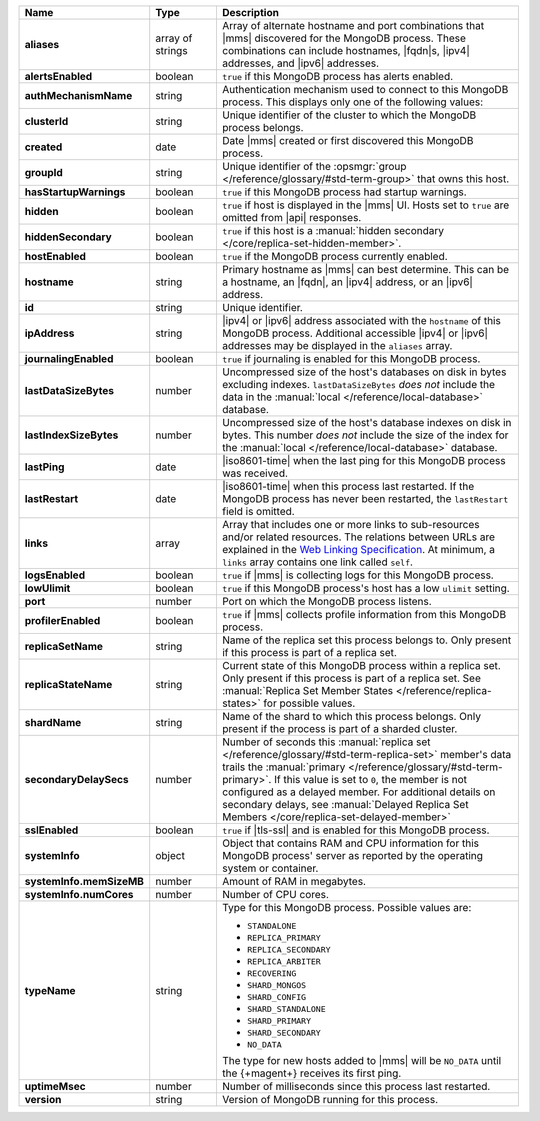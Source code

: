 .. list-table::
   :widths: 20 14 66
   :header-rows: 1
   :stub-columns: 1

   * - Name
     - Type
     - Description

   * - aliases
     - array of strings
     - Array of alternate hostname and port combinations that |mms|
       discovered for the MongoDB process. These combinations can
       include hostnames, |fqdn|\s, |ipv4| addresses, and |ipv6|
       addresses.

   * - alertsEnabled
     - boolean
     - ``true`` if this MongoDB process has alerts enabled.

   * - authMechanismName
     - string
     - Authentication mechanism used to connect to this MongoDB
       process. This displays only one of the following values:

       .. include:: /includes/api/lists/authMechanismName-values.rst

   * - clusterId
     - string
     - Unique identifier of the cluster to which the MongoDB
       process belongs.

   * - created
     - date
     - Date |mms| created or first discovered this MongoDB process.

   * - groupId
     - string
     - Unique identifier of the :opsmgr:`group </reference/glossary/#std-term-group>` that owns this host.

   * - hasStartupWarnings
     - boolean
     - ``true`` if this MongoDB process had startup warnings.

   * - hidden
     - boolean
     - ``true`` if host is displayed in the |mms| UI. Hosts set to
       ``true`` are omitted from |api| responses.

   * - hiddenSecondary
     - boolean
     - ``true`` if this host is a 
       :manual:`hidden secondary </core/replica-set-hidden-member>`.

   * - hostEnabled
     - boolean
     - ``true`` if the MongoDB process currently enabled.

   * - hostname
     - string
     - Primary hostname as |mms| can best determine. This can be a
       hostname, an |fqdn|, an |ipv4| address, or an |ipv6| address.

   * - id
     - string
     - Unique identifier.

   * - ipAddress
     - string
     - |ipv4| or |ipv6| address associated with the ``hostname`` of
       this MongoDB process. Additional accessible |ipv4| or |ipv6|
       addresses may be displayed in the ``aliases`` array.

   * - journalingEnabled
     - boolean
     - ``true`` if journaling is enabled for this MongoDB process.

   * - lastDataSizeBytes
     - number
     - Uncompressed size of the host's databases on disk in
       bytes excluding indexes. ``lastDataSizeBytes`` *does not*
       include the data in the
       :manual:`local </reference/local-database>` database.

   * - lastIndexSizeBytes
     - number
     - Uncompressed size of the host's database indexes on disk
       in bytes. This number *does not* include the size of the
       index for the :manual:`local </reference/local-database>`
       database.

   * - lastPing
     - date
     - |iso8601-time| when the last ping for this MongoDB process
       was received.

   * - lastRestart
     - date
     - |iso8601-time| when this process last restarted. If the
       MongoDB process has never been restarted, the ``lastRestart``
       field is omitted.

   * - links
     - array
     - Array that includes one or more links to sub-resources and/or
       related resources. The relations between URLs are explained
       in the `Web Linking Specification
       <http://tools.ietf.org/html/rfc5988>`__. At minimum, a
       ``links`` array contains one link called ``self``.

   * - logsEnabled
     - boolean
     - ``true`` if |mms| is collecting logs for this MongoDB
       process.

   * - lowUlimit
     - boolean
     - ``true`` if this MongoDB process's host has a low ``ulimit``
       setting.

   * - port
     - number
     - Port on which the MongoDB process listens.

   * - profilerEnabled
     - boolean
     - ``true`` if |mms| collects profile information from this
       MongoDB process.

   * - replicaSetName
     - string
     - Name of the replica set this process belongs to. Only present
       if this process is part of a replica set.

   * - replicaStateName
     - string
     - Current state of this MongoDB process within a replica set.
       Only present if this process is part of a replica set. See
       :manual:`Replica Set Member States </reference/replica-states>`
       for possible values.

   * - shardName
     - string
     - Name of the shard to which this process belongs. Only present
       if the process is part of a sharded cluster.

   * - secondaryDelaySecs
     - number
     - Number of seconds this :manual:`replica set </reference/glossary/#std-term-replica-set>` member's data 
       trails the :manual:`primary </reference/glossary/#std-term-primary>`. If this value is set to ``0``, 
       the member is not configured as a delayed member. 
       For additional details on secondary delays, see 
       :manual:`Delayed Replica Set Members </core/replica-set-delayed-member>`

   * - sslEnabled
     - boolean
     - ``true`` if |tls-ssl| and is enabled for this MongoDB
       process.

   * - systemInfo
     - object
     - Object that contains RAM and CPU information for this MongoDB 
       process' server as reported by the operating system or 
       container.

   * - systemInfo.memSizeMB
     - number
     - Amount of RAM in megabytes.

   * - systemInfo.numCores
     - number
     - Number of CPU cores.

   * - typeName
     - string
     - Type for this MongoDB process. Possible values are:

       - ``STANDALONE``
       - ``REPLICA_PRIMARY``
       - ``REPLICA_SECONDARY``
       - ``REPLICA_ARBITER``
       - ``RECOVERING``
       - ``SHARD_MONGOS``
       - ``SHARD_CONFIG``
       - ``SHARD_STANDALONE``
       - ``SHARD_PRIMARY``
       - ``SHARD_SECONDARY``
       - ``NO_DATA``

       The type for new hosts added to |mms| will be ``NO_DATA``
       until the {+magent+} receives its first ping.

   * - uptimeMsec
     - number
     - Number of milliseconds since this process last restarted.

   * - version
     - string
     - Version of MongoDB running for this process.
